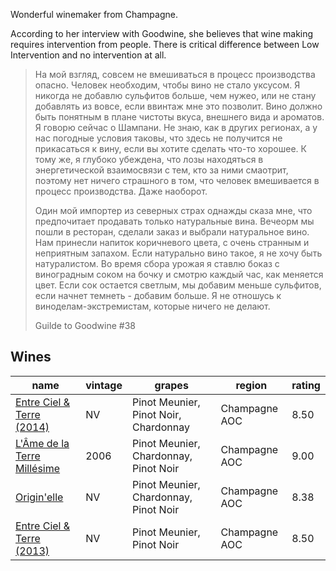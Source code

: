 Wonderful winemaker from Champagne.

According to her interview with Goodwine, she believes that wine making requires intervention from people. There is critical difference between Low Intervention and no intervention at all.

#+begin_quote
На мой взгляд, совсем не вмешиваться в процесс производства опасно. Человек необходим, чтобы вино не стало уксусом. Я никогда не добавлю сульфитов больше, чем нужео, или не стану добавлять из вовсе, если ввинтаж мне это позволит. Вино должно быть понятным в плане чистоты вкуса, внешнего вида и ароматов. Я говорю сейчас о Шампани. Не знаю, как в других регионах, а у нас погодные условия таковы, что здесь не получится не прикасаться к вину, если вы хотите сделать что-то хорошее. К тому же, я глубоко убеждена, что лозы находяться в энергетической взаимосвязи с тем, кто за ними смаотрит, поэтому нет ничего страшного в том, что человек вмешивается в процесс производства. Даже наоборот.

Один мой импортер из северных страх однажды сказа мне, что предпочитает продавать только натуральные вина. Вечеорм мы пошли в ресторан, сделали заказ и выбрали натуральное вино. Нам принесли напиток коричневого цвета, с очень странным и неприятным запахом. Если натурально вино такое, я не хочу быть натуралистом. Во время сбора урожая я ставлю боказ с виноградным соком на бочку и смотрю каждый час, как меняется цвет. Если сок остается светлым, мы добавим меньше сульфитов, если начнет темнеть - добавим больше. Я не отношусь к виноделам-экстремистам, которые ничего не делают.

Guilde to Goodwine #38
#+end_quote

** Wines

#+attr_html: :class wines-table
|                                                                     name | vintage |                                grapes |        region | rating |
|--------------------------------------------------------------------------+---------+---------------------------------------+---------------+--------|
|   [[barberry:/wines/40a31b63-1452-4566-9557-b9f078ff6d64][Entre Ciel & Terre (2014)]] |      NV | Pinot Meunier, Pinot Noir, Chardonnay | Champagne AOC |   8.50 |
| [[barberry:/wines/ca7dc126-0ea4-4245-93db-f07a87301a7e][L'Âme de la Terre Millésime]] |    2006 | Pinot Meunier, Chardonnay, Pinot Noir | Champagne AOC |   9.00 |
|                 [[barberry:/wines/cf54ea2f-5a9b-4e9a-8a64-1eb490729b6e][Origin'elle]] |      NV | Pinot Meunier, Chardonnay, Pinot Noir | Champagne AOC |   8.38 |
|   [[barberry:/wines/fd039a96-5a17-4b9a-8ee8-1337c3e99fba][Entre Ciel & Terre (2013)]] |      NV |             Pinot Meunier, Pinot Noir | Champagne AOC |   8.50 |
